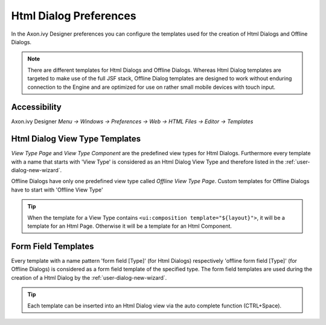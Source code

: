.. _html-dialog-preferences:

Html Dialog Preferences
-----------------------

In the Axon.ivy Designer preferences you can configure the templates
used for the creation of Html Dialogs and Offline Dialogs.

.. note::

   There are different templates for Html Dialogs and Offline Dialogs.
   Whereas Html Dialog templates are targeted to make use of the full
   JSF stack, Offline Dialog templates are designed to work without
   enduring connection to the Engine and are optimized for use on rather
   small mobile devices with touch input.


Accessibility
^^^^^^^^^^^^^

Axon.ivy Designer *Menu -> Windows -> Preferences -> Web -> HTML Files -> Editor -> Templates*

Html Dialog View Type Templates
^^^^^^^^^^^^^^^^^^^^^^^^^^^^^^^

*View Type Page* and *View Type Component* are the predefined view types
for Html Dialogs. Furthermore every template with a name that starts
with 'View Type' is considered as an Html Dialog View Type and therefore
listed in the :ref:`user-dialog-new-wizard`.

Offline Dialogs have only one predefined view type called *Offline View
Type Page*. Custom templates for Offline Dialogs have to start with
'Offline View Type'

.. tip::

   When the template for a View Type contains
   ``<ui:composition template="${layout}">``, it will be a template for
   an Html Page. Otherwise it will be a template for an Html Component.

Form Field Templates
^^^^^^^^^^^^^^^^^^^^

Every template with a name pattern 'form field [Type]' (for Html Dialogs)
respectively 'offline form field [Type]' (for Offline Dialogs)
is considered as a form field template of the specified type. The form
field templates are used during the creation of a Html Dialog by the
:ref:`user-dialog-new-wizard`.

.. tip::

   Each template can be inserted into an Html Dialog view via the auto
   complete function (CTRL+Space).
